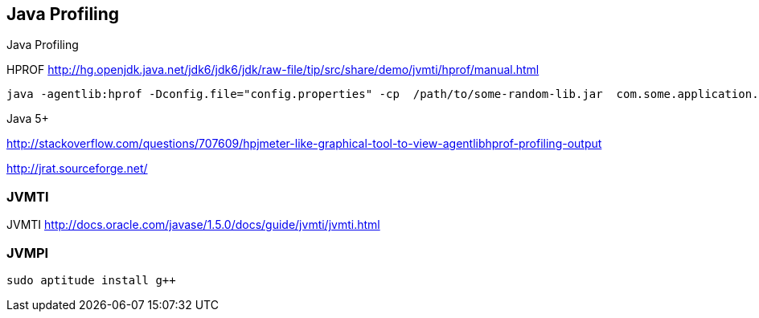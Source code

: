 
[[java-profiling]]
Java Profiling
--------------

Java Profiling

HPROF
http://hg.openjdk.java.net/jdk6/jdk6/jdk/raw-file/tip/src/share/demo/jvmti/hprof/manual.html

----------------------------------------------------------------------------------------------------------------------
java -agentlib:hprof -Dconfig.file="config.properties" -cp  /path/to/some-random-lib.jar  com.some.application.MainApp
----------------------------------------------------------------------------------------------------------------------

Java 5+

http://stackoverflow.com/questions/707609/hpjmeter-like-graphical-tool-to-view-agentlibhprof-profiling-output

http://jrat.sourceforge.net/

[[jvmti]]
JVMTI
~~~~~

JVMTI http://docs.oracle.com/javase/1.5.0/docs/guide/jvmti/jvmti.html

[[jvmpi]]
JVMPI
~~~~~

-------------------------
sudo aptitude install g++
-------------------------
